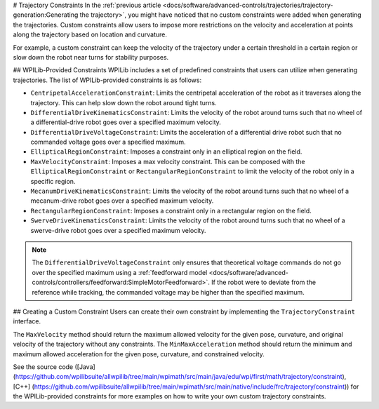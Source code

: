 # Trajectory Constraints
In the :ref:`previous article <docs/software/advanced-controls/trajectories/trajectory-generation:Generating the trajectory>`, you might have noticed that no custom constraints were added when generating the trajectories. Custom constraints allow users to impose more restrictions on the velocity and acceleration at points along the trajectory based on location and curvature.

For example, a custom constraint can keep the velocity of the trajectory under a certain threshold in a certain region or slow down the robot near turns for stability purposes.

## WPILib-Provided Constraints
WPILib includes a set of predefined constraints that users can utilize when generating trajectories. The list of WPILib-provided constraints is as follows:

- ``CentripetalAccelerationConstraint``: Limits the centripetal acceleration of the robot as it traverses along the trajectory. This can help slow down the robot around tight turns.
- ``DifferentialDriveKinematicsConstraint``: Limits the velocity of the robot around turns such that no wheel of a differential-drive robot goes over a specified maximum velocity.
- ``DifferentialDriveVoltageConstraint``: Limits the acceleration of a differential drive robot such that no commanded voltage goes over a specified maximum.
- ``EllipticalRegionConstraint``: Imposes a constraint only in an elliptical region on the field.
- ``MaxVelocityConstraint``: Imposes a max velocity constraint. This can be composed with the ``EllipticalRegionConstraint`` or ``RectangularRegionConstraint`` to limit the velocity of the robot only in a specific region.
- ``MecanumDriveKinematicsConstraint``: Limits the velocity of the robot around turns such that no wheel of a mecanum-drive robot goes over a specified maximum velocity.
- ``RectangularRegionConstraint``: Imposes a constraint only in a rectangular region on the field.
- ``SwerveDriveKinematicsConstraint``: Limits the velocity of the robot around turns such that no wheel of a swerve-drive robot goes over a specified maximum velocity.

.. note:: The ``DifferentialDriveVoltageConstraint`` only ensures that theoretical voltage commands do not go over the specified maximum using a :ref:`feedforward model <docs/software/advanced-controls/controllers/feedforward:SimpleMotorFeedforward>`. If the robot were to deviate from the reference while tracking, the commanded voltage may be higher than the specified maximum.

## Creating a Custom Constraint
Users can create their own constraint by implementing the ``TrajectoryConstraint`` interface.

.. tab-set-code::

   ```java
   @Override
   public double getMaxVelocityMetersPerSecond(Pose2d poseMeters, double curvatureRadPerMeter,
                                               double velocityMetersPerSecond) {
     // code here
   }
      @Override
   public MinMax getMinMaxAccelerationMetersPerSecondSq(Pose2d poseMeters,
                                                        double curvatureRadPerMeter,
                                                        double velocityMetersPerSecond) {
     // code here
   }
   ```

   ```c++
   units::meters_per_second_t MaxVelocity(
   const Pose2d& pose, units::curvature_t curvature,
   units::meters_per_second_t velocity) override {
     // code here
   }
   MinMax MinMaxAcceleration(const Pose2d& pose, units::curvature_t curvature,
                         units::meters_per_second_t speed) override {
     // code here
   }
   ```

   ```python
   from wpimath import units
   from wpimath.geometry import Pose2d
   from wpimath.trajectory.constraint import TrajectoryConstraint
   class MyConstraint(TrajectoryConstraint):
       def maxVelocity(
           self,
           pose: Pose2d,
           curvature: units.radians_per_meter,
           velocity: units.meters_per_second,
       ) -> units.meters_per_second:
           ...
       def minMaxAcceleration(
           self,
           pose: Pose2d,
           curvature: units.radians_per_meter,
           speed: units.meters_per_second,
       ) -> TrajectoryConstraint.MinMax:
           ...
      ```

The ``MaxVelocity`` method should return the maximum allowed velocity for the given pose, curvature, and original velocity of the trajectory without any constraints. The ``MinMaxAcceleration`` method should return the minimum and maximum allowed acceleration for the given pose, curvature, and constrained velocity.

See the source code ([Java](https://github.com/wpilibsuite/allwpilib/tree/main/wpimath/src/main/java/edu/wpi/first/math/trajectory/constraint), [C++] (https://github.com/wpilibsuite/allwpilib/tree/main/wpimath/src/main/native/include/frc/trajectory/constraint)) for the WPILib-provided constraints for more examples on how to write your own custom trajectory constraints.
